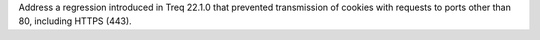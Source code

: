 Address a regression introduced in Treq 22.1.0 that prevented transmission of cookies with requests to ports other than 80, including HTTPS (443).
